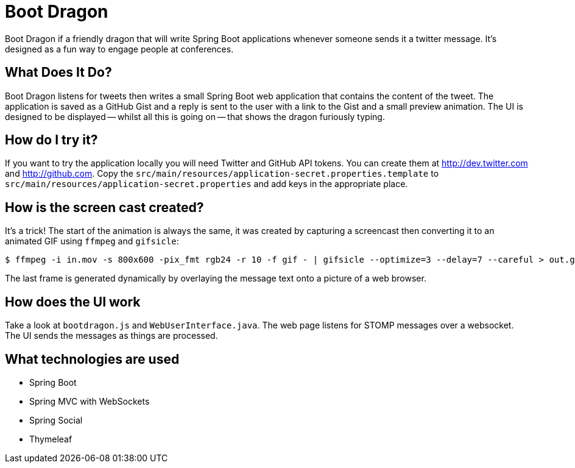 = Boot Dragon

Boot Dragon if a friendly dragon that will write Spring Boot applications whenever
someone sends it a twitter message. It's designed as a fun way to engage people at
conferences.


== What Does It Do?
Boot Dragon listens for tweets then writes a small Spring Boot web application that
contains the content of the tweet. The application is saved as a GitHub Gist and a
reply is sent to the user with a link to the Gist and a small preview animation. The
UI is designed to be displayed -- whilst all this is going on -- that shows the dragon
furiously typing.


== How do I try it?
If you want to try the application locally you will need Twitter and GitHub API tokens.
You can create them at http://dev.twitter.com and http://github.com. Copy the
`src/main/resources/application-secret.properties.template` to
`src/main/resources/application-secret.properties` and add keys in the appropriate place.


== How is the screen cast created?
It's a trick! The start of the animation is always the same, it was created by capturing
a screencast then converting it to an animated GIF using `ffmpeg` and `gifsicle`:

[indent=0]
----
	$ ffmpeg -i in.mov -s 800x600 -pix_fmt rgb24 -r 10 -f gif - | gifsicle --optimize=3 --delay=7 --careful > out.gif
----

The last frame is generated dynamically by overlaying the message text onto a picture
of a web browser.


== How does the UI work
Take a look at `bootdragon.js` and `WebUserInterface.java`. The web page listens for
STOMP messages over a websocket. The UI sends the messages as things are processed.


== What technologies are used
* Spring Boot
* Spring MVC with WebSockets
* Spring Social
* Thymeleaf

